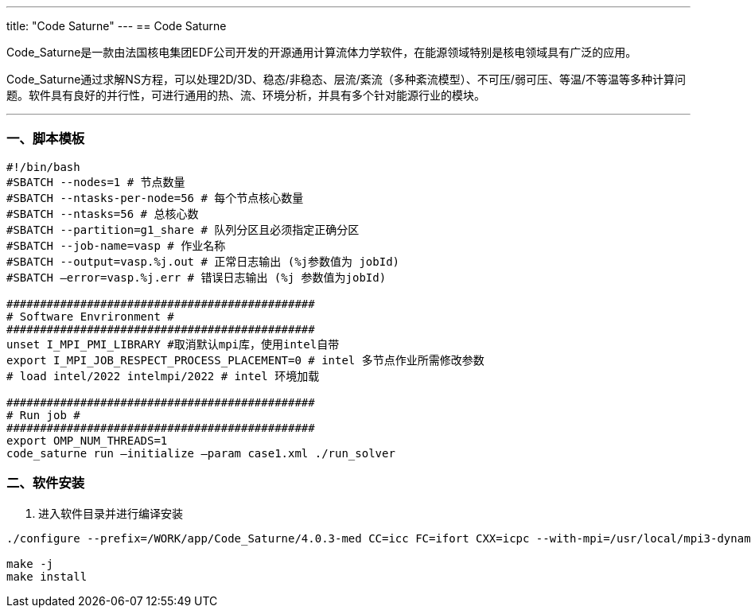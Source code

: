 ---
title: "Code Saturne"
---
== Code Saturne

Code_Saturne是一款由法国核电集团EDF公司开发的开源通用计算流体力学软件，在能源领域特别是核电领域具有广泛的应用。

Code_Saturne通过求解NS方程，可以处理2D/3D、稳态/非稳态、层流/紊流（多种紊流模型）、不可压/弱可压、等温/不等温等多种计算问题。软件具有良好的并行性，可进行通用的热、流、环境分析，并具有多个针对能源行业的模块。

'''''

=== 一、脚本模板

[arabic]
----
#!/bin/bash 
#SBATCH --nodes=1 # 节点数量 
#SBATCH --ntasks-per-node=56 # 每个节点核心数量 
#SBATCH --ntasks=56 # 总核心数
#SBATCH --partition=g1_share # 队列分区且必须指定正确分区 
#SBATCH --job-name=vasp # 作业名称 
#SBATCH --output=vasp.%j.out # 正常日志输出 (%j参数值为 jobId) 
#SBATCH –error=vasp.%j.err # 错误日志输出 (%j 参数值为jobId)

############################################## 
# Software Envrironment #
############################################## 
unset I_MPI_PMI_LIBRARY #取消默认mpi库，使用intel自带 
export I_MPI_JOB_RESPECT_PROCESS_PLACEMENT=0 # intel 多节点作业所需修改参数 
# load intel/2022 intelmpi/2022 # intel 环境加载

############################################## 
# Run job #
############################################## 
export OMP_NUM_THREADS=1
code_saturne run –initialize –param case1.xml ./run_solver
----

=== 二、软件安装

[arabic]
. 进入软件目录并进行编译安装

[source,bash]
----
./configure --prefix=/WORK/app/Code_Saturne/4.0.3-med CC=icc FC=ifort CXX=icpc --with-mpi=/usr/local/mpi3-dynamic --with-cgns=/WORK/app/cgnslib/3.2.1 --with-cgns-include=/WORK/app/cgnslib/3.2.1/include --with-cgns-lib=/WORK/app/cgnslib/3.2.1/lib --with-hdf5-include=/WORK/app/hdf5/1.8.13/02/include --with-hdf5-lib=/WORK/app/hdf5/1.8.13/02/lib --with-med=/WORK/app/med/3.0.8 --with-med-include=/WORK/app/med/3.0.8/include --with-med-lib=/WORK/app/med/3.0.8/lib --with-metis=/WORK/app/parmetis/4.0.3-mpi --with-metis-include=/WORK/app/parmetis/4.0.3-mpi/include --with-metis-lib=/WORK/app/parmetis/4.0.3-mpi/lib

make -j 
make install
----

